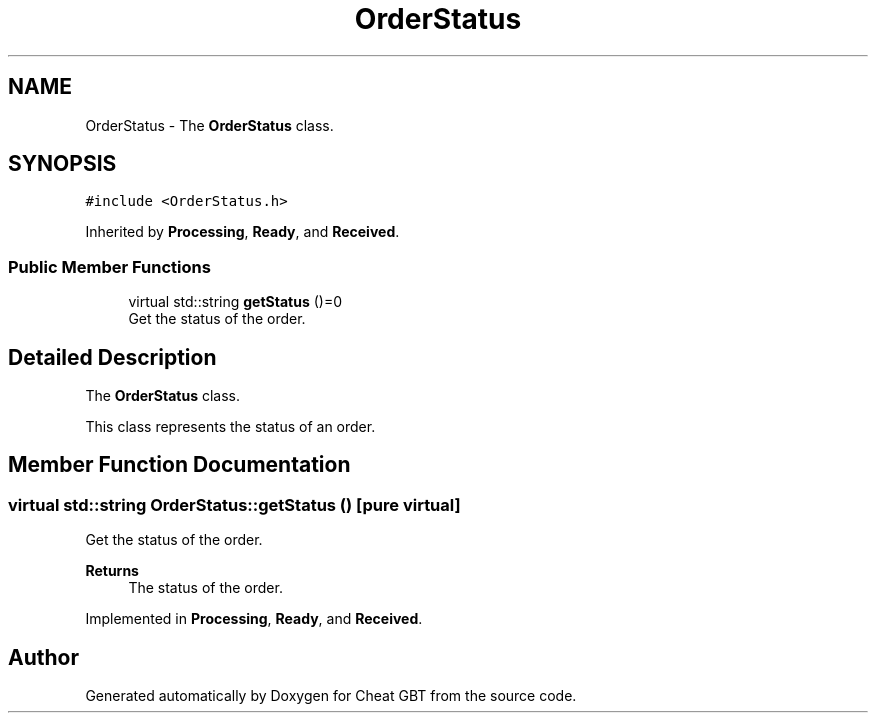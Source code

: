 .TH "OrderStatus" 3 "Cheat GBT" \" -*- nroff -*-
.ad l
.nh
.SH NAME
OrderStatus \- The \fBOrderStatus\fP class\&.  

.SH SYNOPSIS
.br
.PP
.PP
\fC#include <OrderStatus\&.h>\fP
.PP
Inherited by \fBProcessing\fP, \fBReady\fP, and \fBReceived\fP\&.
.SS "Public Member Functions"

.in +1c
.ti -1c
.RI "virtual std::string \fBgetStatus\fP ()=0"
.br
.RI "Get the status of the order\&. "
.in -1c
.SH "Detailed Description"
.PP 
The \fBOrderStatus\fP class\&. 

This class represents the status of an order\&. 
.SH "Member Function Documentation"
.PP 
.SS "virtual std::string OrderStatus::getStatus ()\fC [pure virtual]\fP"

.PP
Get the status of the order\&. 
.PP
\fBReturns\fP
.RS 4
The status of the order\&. 
.RE
.PP

.PP
Implemented in \fBProcessing\fP, \fBReady\fP, and \fBReceived\fP\&.

.SH "Author"
.PP 
Generated automatically by Doxygen for Cheat GBT from the source code\&.
